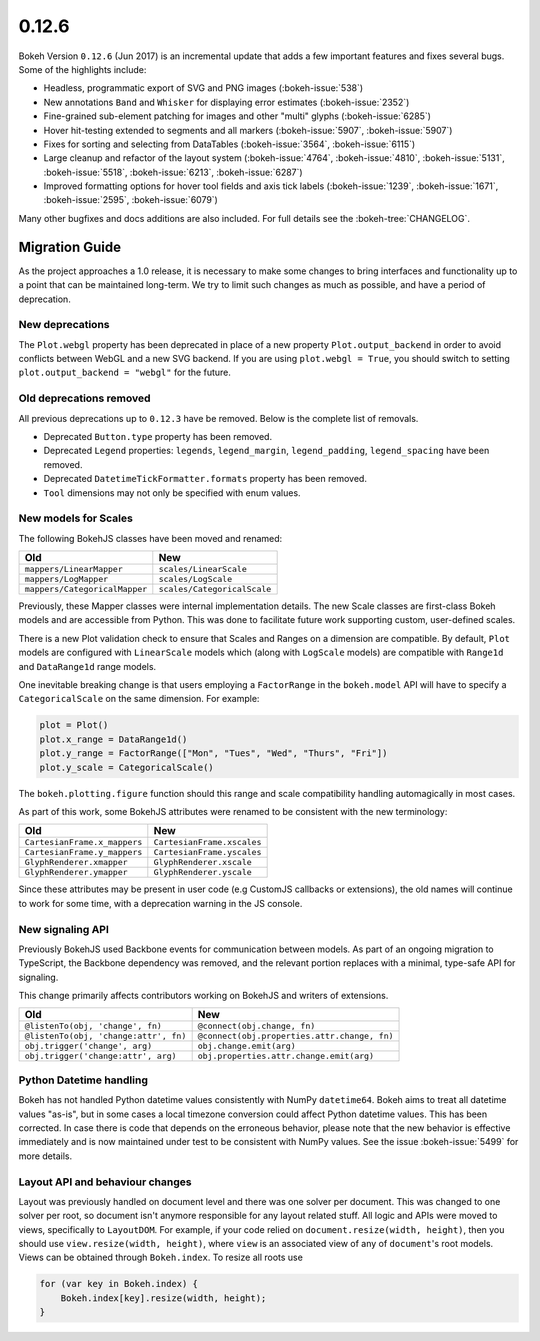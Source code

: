 .. _release-0-12-6:

0.12.6
======

Bokeh Version ``0.12.6`` (Jun 2017) is an incremental update that adds a few
important features and fixes several bugs. Some of the highlights include:

* Headless, programmatic export of SVG and PNG images (:bokeh-issue:`538`)
* New annotations ``Band`` and ``Whisker`` for displaying error estimates
  (:bokeh-issue:`2352`)
* Fine-grained sub-element patching for images and other "multi" glyphs
  (:bokeh-issue:`6285`)
* Hover hit-testing extended to segments and all markers (:bokeh-issue:`5907`,
  :bokeh-issue:`5907`)
* Fixes for sorting and selecting from DataTables (:bokeh-issue:`3564`,
  :bokeh-issue:`6115`)
* Large cleanup and refactor of the layout system (:bokeh-issue:`4764`,
  :bokeh-issue:`4810`, :bokeh-issue:`5131`, :bokeh-issue:`5518`,
  :bokeh-issue:`6213`, :bokeh-issue:`6287`)
* Improved formatting options for hover tool fields and axis tick labels
  (:bokeh-issue:`1239`, :bokeh-issue:`1671`, :bokeh-issue:`2595`,
  :bokeh-issue:`6079`)

Many other bugfixes and docs additions are also included. For full details
see the :bokeh-tree:`CHANGELOG`.

.. _release-0-12-6-migration:

Migration Guide
---------------

As the project approaches a 1.0 release, it is necessary to make some changes
to bring interfaces and functionality up to a point that can be maintained
long-term. We try to limit such changes as much as possible, and have a
period of deprecation.

New deprecations
~~~~~~~~~~~~~~~~

The ``Plot.webgl`` property has been deprecated in place of a new property
``Plot.output_backend`` in order to avoid conflicts between WebGL and a new
SVG backend. If you are using ``plot.webgl = True``, you should switch to
setting ``plot.output_backend = "webgl"`` for the future.

Old deprecations removed
~~~~~~~~~~~~~~~~~~~~~~~~

All previous deprecations up to ``0.12.3`` have be removed. Below is the
complete list of removals.

* Deprecated ``Button.type`` property has been removed.
* Deprecated ``Legend`` properties: ``legends``, ``legend_margin``,
  ``legend_padding``, ``legend_spacing`` have been removed.
* Deprecated ``DatetimeTickFormatter.formats`` property has been removed.
* ``Tool`` dimensions may not only be specified with enum values.

New models for Scales
~~~~~~~~~~~~~~~~~~~~~

The following BokehJS classes have been moved and renamed:

============================== ==============================
Old                            New
============================== ==============================
``mappers/LinearMapper``       ``scales/LinearScale``
``mappers/LogMapper``          ``scales/LogScale``
``mappers/CategoricalMapper``  ``scales/CategoricalScale``
============================== ==============================

Previously, these Mapper classes were internal implementation details.
The new Scale classes are first-class Bokeh models and are accessible from
Python. This was done to facilitate future work supporting custom,
user-defined scales.

There is a new Plot validation check to ensure that Scales and Ranges on a
dimension are compatible. By default, ``Plot`` models are configured with
``LinearScale`` models which (along with ``LogScale`` models) are compatible
with ``Range1d`` and ``DataRange1d`` range models.

One inevitable breaking change is that users employing a ``FactorRange`` in
the ``bokeh.model`` API will have to specify a ``CategoricalScale`` on the same
dimension. For example:

.. code-block:: python

    plot = Plot()
    plot.x_range = DataRange1d()
    plot.y_range = FactorRange(["Mon", "Tues", "Wed", "Thurs", "Fri"])
    plot.y_scale = CategoricalScale()

The ``bokeh.plotting.figure`` function should this range and scale
compatibility handling automagically in most cases.

As part of this work, some BokehJS attributes were renamed to be consistent
with the new terminology:

============================== ==============================
Old                            New
============================== ==============================
``CartesianFrame.x_mappers``   ``CartesianFrame.xscales``
``CartesianFrame.y_mappers``   ``CartesianFrame.yscales``
``GlyphRenderer.xmapper``      ``GlyphRenderer.xscale``
``GlyphRenderer.ymapper``      ``GlyphRenderer.yscale``
============================== ==============================

Since these attributes may be present in user code (e.g CustomJS callbacks
or extensions), the old names will continue to work for some time, with a
deprecation warning in the JS console.

New signaling API
~~~~~~~~~~~~~~~~~

Previously BokehJS used Backbone events for communication between models.
As part of an ongoing migration to TypeScript, the Backbone dependency was
removed, and the relevant portion replaces with a minimal, type-safe API
for signaling.

This change primarily affects contributors working on BokehJS and writers of
extensions.

===================================== ==============================================
Old                                   New
===================================== ==============================================
``@listenTo(obj, 'change', fn)``      ``@connect(obj.change, fn)``
``@listenTo(obj, 'change:attr', fn)`` ``@connect(obj.properties.attr.change, fn)``
``obj.trigger('change', arg)``        ``obj.change.emit(arg)``
``obj.trigger('change:attr', arg)``   ``obj.properties.attr.change.emit(arg)``
===================================== ==============================================

Python Datetime handling
~~~~~~~~~~~~~~~~~~~~~~~~

Bokeh has not handled Python datetime values consistently with NumPy
``datetime64``. Bokeh aims to treat all datetime values "as-is", but in some
cases a local timezone conversion could affect Python datetime values. This
has been corrected. In case there is code that depends on the erroneous
behavior, please note that the new behavior is effective immediately and is
now maintained under test to be consistent with NumPy values. See the issue
:bokeh-issue:`5499` for more details.

Layout API and behaviour changes
~~~~~~~~~~~~~~~~~~~~~~~~~~~~~~~~

Layout was previously handled on document level and there was one solver per
document. This was changed to one solver per root, so document isn't anymore
responsible for any layout related stuff. All logic and APIs were moved to
views, specifically to ``LayoutDOM``. For example, if your code relied on
``document.resize(width, height)``, then you should use ``view.resize(width, height)``,
where ``view`` is an associated view of any of ``document``'s root models.
Views can be obtained through ``Bokeh.index``. To resize all roots use

.. code-block:: javascript

    for (var key in Bokeh.index) {
        Bokeh.index[key].resize(width, height);
    }

.. _project roadmap: https://bokehplots.com/pages/roadmap.html
